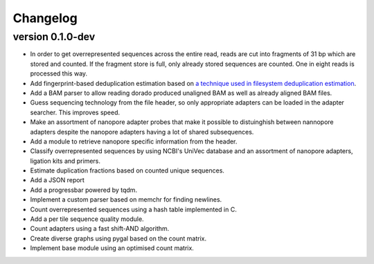 ==========
Changelog
==========

.. Newest changes should be on top.

.. This document is user facing. Please word the changes in such a way
.. that users understand how the changes affect the new version.

version 0.1.0-dev
-----------------
+ In order to get overrepresented sequences across the entire read, reads
  are cut into fragments of 31 bp which are stored and counted. If the fragment
  store is full, only already stored sequences are counted. One in eight
  reads is processed this way.
+ Add fingerprint-based deduplication estimation based on `a technique used in
  filesystem deduplication estimation
  <https://www.usenix.org/system/files/conference/atc13/atc13-xie.pdf>`_.
+ Add a BAM parser to allow reading dorado produced unaligned BAM as well as
  already aligned BAM files.
+ Guess sequencing technology from the file header, so only appropriate
  adapters can be loaded in the adapter searcher. This improves speed.
+ Make an assortment of nanopore adapter probes that make it possible to
  distuinghish between nannopore adapters despite the nanopore adapters having
  a lot of shared subsequences.
+ Add a module to retrieve nanopore specific information from the header.
+ Classify overrepresented sequences by using NCBI's UniVec database and an
  assortment of nanopore adapters, ligation kits and primers.
+ Estimate duplication fractions based on counted unique sequences.
+ Add a JSON report
+ Add a progressbar powered by tqdm.
+ Implement a custom parser based on memchr for finding newlines.
+ Count overrepresented sequences using a hash table implemented in C.
+ Add a per tile sequence quality module.
+ Count adapters using a fast shift-AND algorithm.
+ Create diverse graphs using pygal based on the count matrix.
+ Implement base module using an optimised count matrix.